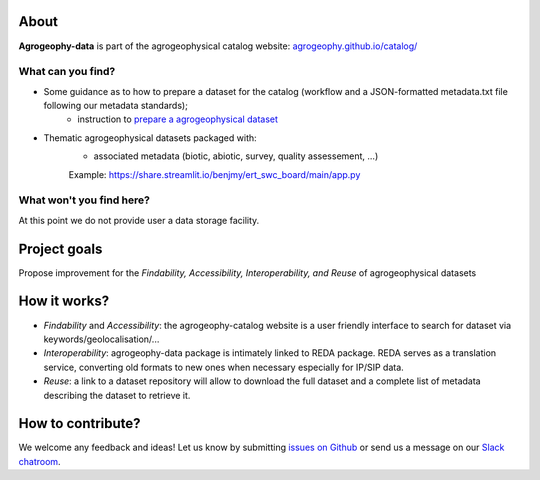 .. image:: https://img.shields.io/badge/Slack-agrogeophy-1.svg?logo=slack
    :target: https://agrogeophy.slack.com/

About
-----
**Agrogeophy-data** is part of the agrogeophysical catalog website: `<agrogeophy.github.io/catalog/>`__ 

What can you find?
******************
- Some guidance as to how to prepare a dataset for the catalog (workflow and a JSON-formatted metadata.txt file following our metadata standards);
    - instruction to `prepare a agrogeophysical dataset <https://agrogeophy.github.io/datasets/data-management.html#workflow-for-preparing-dataset>`_
- Thematic agrogeophysical datasets packaged with:
    - associated metadata (biotic, abiotic, survey, quality assessement, ...)
    
    Example: https://share.streamlit.io/benjmy/ert_swc_board/main/app.py


What won't you find here?
*************************
At this point we do not provide user a data storage facility. 

Project goals
-------------
Propose improvement for the *Findability, Accessibility, Interoperability, and Reuse* of agrogeophysical datasets

How it works?
-------------
- *Findability* and *Accessibility*: the agrogeophy-catalog website is a user friendly interface to search for dataset via keywords/geolocalisation/...
- *Interoperability*: agrogeophy-data package is intimately linked to REDA package. REDA serves as a translation service, converting old formats to new ones when necessary especially for IP/SIP data.
- *Reuse*: a link to a dataset repository will allow to download the full dataset and a complete list of metadata describing the dataset to retrieve it. 

How to contribute?
------------------
We welcome any feedback and ideas!
Let us know by submitting 
`issues on Github <https://github.com/BenjMy/agrogeophy-data/issues>`__
or send us a message on our
`Slack chatroom <https://agrogeophy.slack.com/>`__.
